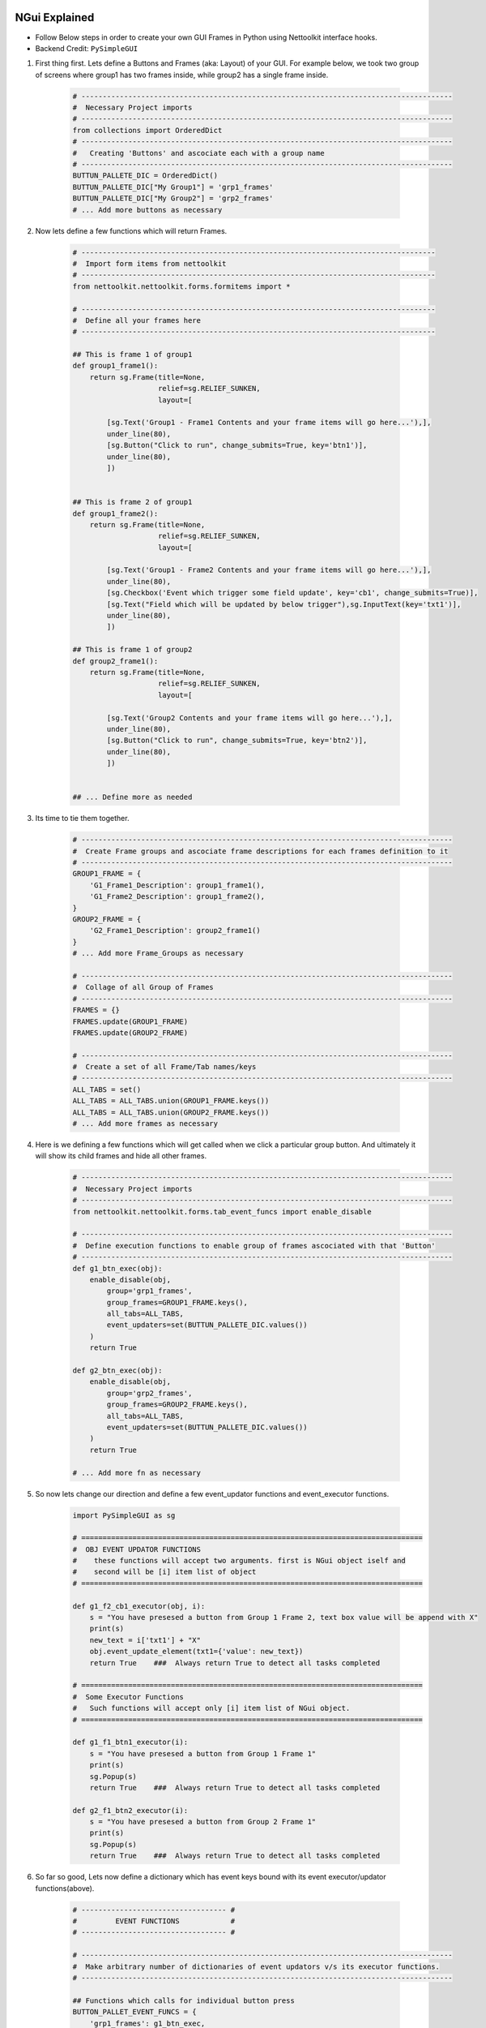 
NGui Explained
============================================


.. figure:: files/NGui.png
   :scale: 25%
   :alt: facts-finder
   :align: right

* Follow Below steps in order to create your own GUI Frames in Python using Nettoolkit interface hooks.
* Backend Credit: ``PySimpleGUI``

#. First thing first.  Lets define a Buttons and Frames (aka: Layout) of your GUI. For example below, we took two group of screens where group1 has two frames inside, while group2 has a single frame inside.

    .. code-block:: python

        # ---------------------------------------------------------------------------------------
        #  Necessary Project imports
        # ---------------------------------------------------------------------------------------
        from collections import OrderedDict
        # ---------------------------------------------------------------------------------------
        #   Creating 'Buttons' and ascociate each with a group name
        # ---------------------------------------------------------------------------------------
        BUTTUN_PALLETE_DIC = OrderedDict()
        BUTTUN_PALLETE_DIC["My Group1"] = 'grp1_frames'
        BUTTUN_PALLETE_DIC["My Group2"] = 'grp2_frames'
        # ... Add more buttons as necessary


#. Now lets define a few functions which will return Frames.

    .. code-block:: python

        # -----------------------------------------------------------------------------------
        #  Import form items from nettoolkit
        # -----------------------------------------------------------------------------------
        from nettoolkit.nettoolkit.forms.formitems import *

        # -----------------------------------------------------------------------------------
        #  Define all your frames here 
        # -----------------------------------------------------------------------------------

        ## This is frame 1 of group1 
        def group1_frame1():
            return sg.Frame(title=None, 
                            relief=sg.RELIEF_SUNKEN, 
                            layout=[

                [sg.Text('Group1 - Frame1 Contents and your frame items will go here...'),],
                under_line(80),
                [sg.Button("Click to run", change_submits=True, key='btn1')],
                under_line(80),
                ])


        ## This is frame 2 of group1 
        def group1_frame2():
            return sg.Frame(title=None, 
                            relief=sg.RELIEF_SUNKEN, 
                            layout=[

                [sg.Text('Group1 - Frame2 Contents and your frame items will go here...'),],
                under_line(80),
                [sg.Checkbox('Event which trigger some field update', key='cb1', change_submits=True)],
                [sg.Text("Field which will be updated by below trigger"),sg.InputText(key='txt1')],
                under_line(80),
                ])

        ## This is frame 1 of group2 
        def group2_frame1():
            return sg.Frame(title=None, 
                            relief=sg.RELIEF_SUNKEN, 
                            layout=[

                [sg.Text('Group2 Contents and your frame items will go here...'),],
                under_line(80),
                [sg.Button("Click to run", change_submits=True, key='btn2')],
                under_line(80),
                ])


        ## ... Define more as needed

#. Its time to tie them together.

    .. code-block:: python

        # ---------------------------------------------------------------------------------------
        #  Create Frame groups and ascociate frame descriptions for each frames definition to it
        # ---------------------------------------------------------------------------------------
        GROUP1_FRAME = {
            'G1_Frame1_Description': group1_frame1(),
            'G1_Frame2_Description': group1_frame2(),
        }
        GROUP2_FRAME = {
            'G2_Frame1_Description': group2_frame1()
        }
        # ... Add more Frame_Groups as necessary

        # ---------------------------------------------------------------------------------------
        #  Collage of all Group of Frames
        # ---------------------------------------------------------------------------------------
        FRAMES = {}
        FRAMES.update(GROUP1_FRAME)
        FRAMES.update(GROUP2_FRAME)

        # ---------------------------------------------------------------------------------------
        #  Create a set of all Frame/Tab names/keys 
        # ---------------------------------------------------------------------------------------
        ALL_TABS = set()
        ALL_TABS = ALL_TABS.union(GROUP1_FRAME.keys())
        ALL_TABS = ALL_TABS.union(GROUP2_FRAME.keys())
        # ... Add more frames as necessary


#. Here is we defining a few functions which will get called when we click a particular group button. And ultimately it will show its child frames and hide all other frames.

    .. code-block:: python

        # ---------------------------------------------------------------------------------------
        #  Necessary Project imports
        # ---------------------------------------------------------------------------------------
        from nettoolkit.nettoolkit.forms.tab_event_funcs import enable_disable

        # ---------------------------------------------------------------------------------------
        #  Define execution functions to enable group of frames ascociated with that 'Button'
        # ---------------------------------------------------------------------------------------
        def g1_btn_exec(obj):
            enable_disable(obj, 
                group='grp1_frames', 
                group_frames=GROUP1_FRAME.keys(),  
                all_tabs=ALL_TABS, 
                event_updaters=set(BUTTUN_PALLETE_DIC.values())
            )
            return True

        def g2_btn_exec(obj):
            enable_disable(obj, 
                group='grp2_frames', 
                group_frames=GROUP2_FRAME.keys(), 
                all_tabs=ALL_TABS, 
                event_updaters=set(BUTTUN_PALLETE_DIC.values())
            )
            return True

        # ... Add more fn as necessary

#. So now lets change our direction and define a few event_updator functions and event_executor functions.

    .. code-block:: python

        import PySimpleGUI as sg

        # ================================================================================
        #  OBJ EVENT UPDATOR FUNCTIONS
        #    these functions will accept two arguments. first is NGui object iself and
        #    second will be [i] item list of object
        # ================================================================================

        def g1_f2_cb1_executor(obj, i):
            s = "You have presesed a button from Group 1 Frame 2, text box value will be append with X"
            print(s)
            new_text = i['txt1'] + "X"
            obj.event_update_element(txt1={'value': new_text})		
            return True    ###  Always return True to detect all tasks completed

        # ================================================================================
        #  Some Executor Functions
        #   Such functions will accept only [i] item list of NGui object. 
        # ================================================================================

        def g1_f1_btn1_executor(i):
            s = "You have presesed a button from Group 1 Frame 1"
            print(s)
            sg.Popup(s)
            return True    ###  Always return True to detect all tasks completed

        def g2_f1_btn2_executor(i):
            s = "You have presesed a button from Group 2 Frame 1"
            print(s)
            sg.Popup(s)
            return True    ###  Always return True to detect all tasks completed


#. So far so good, Lets now define a dictionary which has event keys bound with its event executor/updator functions(above).

    .. code-block:: python

        # ---------------------------------- #
        #         EVENT FUNCTIONS            #
        # ---------------------------------- #

        # ---------------------------------------------------------------------------------------
        #  Make arbitrary number of dictionaries of event updators v/s its executor functions.
        # ---------------------------------------------------------------------------------------

        ## Functions which calls for individual button press
        BUTTON_PALLET_EVENT_FUNCS = {
            'grp1_frames': g1_btn_exec,
            'grp2_frames': g2_btn_exec,
        }

        ## Group buttons events
        GROUP1_EVENT_FUNCS = {
            'btn1': g1_f1_btn1_executor,
            'cb1': g1_f2_cb1_executor,
        }
        GROUP2_EVENT_FUNCS = {
            'btn2': g2_f1_btn2_executor,
        }

        # ---------------------------------------------------------------------------------------
        #  Collage all those above in to a single EVENT_FUNCTIONS dictionary
        # ---------------------------------------------------------------------------------------
        EVENT_FUNCTIONS = {}
        EVENT_FUNCTIONS.update(BUTTON_PALLET_EVENT_FUNCS)
        EVENT_FUNCTIONS.update(GROUP1_EVENT_FUNCS)
        EVENT_FUNCTIONS.update(GROUP2_EVENT_FUNCS)
        # ---------------------------------------------------------------------------------------

#. Similarly we need to define two sets which identifies which event keys are event updators, and which event keys are retractable.

    .. code-block:: python

        # ---------------------------------- #
        #         EVENT UPDATERS             #
        # ---------------------------------- #

        # ---------------------------------------------------------------------------------------
        #   list down variables which triggers an item update event
        # ---------------------------------------------------------------------------------------
        EVENT_UPDATERS1 = { 'cb1'}
        EVENT_UPDATERS2 = set()

        # --------------------------------- [ Club ] --------------------------------------------
        EVENT_UPDATORS = set()
        EVENT_UPDATORS = EVENT_UPDATORS.union(EVENT_UPDATERS1)
        EVENT_UPDATORS = EVENT_UPDATORS.union(EVENT_UPDATERS2)
        # ---------------------------------------------------------------------------------------


        # ---------------------------------- #
        #        RETRACTABLE KEYS            #
        # ---------------------------------- #

        # ---------------------------------------------------------------------------------------
        #  sets of retractable variables , which should be cleared up on clicking clear button
        # ---------------------------------------------------------------------------------------
        G1_RETRACTABLES = set()
        G2_RETRACTABLES = { 'txt1', }

        # --------------------------------- [ Club ] --------------------------------------------
        RETRACTABLES = set()
        RETRACTABLES = RETRACTABLES.union(G1_RETRACTABLES)
        RETRACTABLES = RETRACTABLES.union(G2_RETRACTABLES)
        # -------------------------------------------------------------------------

#. We are all set, Get Ready For The Show..

    .. code-block:: python

        # --------------------------------------------
        # IMPORT NGui
        # --------------------------------------------
        from nettoolkit import NGui

        # ----------------------------------------------------------------------------------
        #  Create an Instance of NGui
        #  Options are optional, and can be set as propery as well after instance is created. 
        # ----------------------------------------------------------------------------------
        NG = NGui(
            header = "My Custom Project - X",
            banner = "Project X - Which does something",
            form_width = 800,
            form_height = 400,
            button_pallete_dic = BUTTUN_PALLETE_DIC,
            frames_dict = FRAMES,
            event_catchers = EVENT_FUNCTIONS,
            event_updaters = EVENT_UPDATORS,
            retractables = RETRACTABLES,
        )

        # ----------------------------------------------------------------------------------
        #  Call for an instance, by providing optional initial frame group definition
        #  no initial frame group will show all frames at initialization
        # ----------------------------------------------------------------------------------
        NG(g1_btn_exec)

        # ----------------------------------------------------------------------------------
        #  Release Memory after window closed
        # ----------------------------------------------------------------------------------
        del(NG)



.. important::
    
    **Parameters for NGui**

    * ``header`` **(string)** Header for the window (default: None)
    * ``banner`` **(string)** Banner to display in window (default: None)
    * ``form_width`` **(integer)** Form width (default: 700)
    * ``form_height`` **(integer)** Form Height (default: 1440)
    * ``button_pallete_dic`` **(dict)** Dictionary which defines additonal buttons on button pallete ( Default: None )
    * ``frames_dict`` **(dict)** Dictionary which defines all individual frames, and its derived function which returns sg.Frame object ( Default: None).
    * ``event_catchers`` **(set)** Set of event catcher element keys (default: None)
    * ``event_updaters`` **(set)** Set of event updator element keys (default: None)
    * ``retractables`` **(set)** Set of element keys which can be cleanup when pressing clean button.


.. note::
    
    **Parameters for NGui**

    * All these arguments are optionals to declare whilst creating the object instance. And can be later define  by propery assignment ( ex: **NG.header = "Some header"** ).
    * Although all of these are optionals to declare at beginning, some of the arguments are required ones to provide before calling the NGui class in order to work properly.. 
    * If you call NGui, without providing ``button_pallete_dic`` and without **initial frame group definition**. GUI will rendered with all frames with no buttons on button pallete.
    * Similarly if you call NGui, without providing ``frames_dict`` and without **initial frame group definition**, GUI will not render any frames instead it will only display buttons on button pallete.
    * Calling NGui without **initial frame group definition** leads to no filter on frames while loading new window.

------

@Decorator popupmsg()
============================================

    * ``pre`` **(str, optional)**: Popup Message to display before function execution. Defaults to None.
    * ``post`` **(str, optional)**: Popup Message to display after function execution. Defaults to None.

    .. code-block:: python

        from nettoolkit.nettoolkit.forms.formitems import popupmsg

        @popupmsg(pre="Popup msg before bfunction run", 
                 post="Popup msg after function run")
        def foo():
            pass




